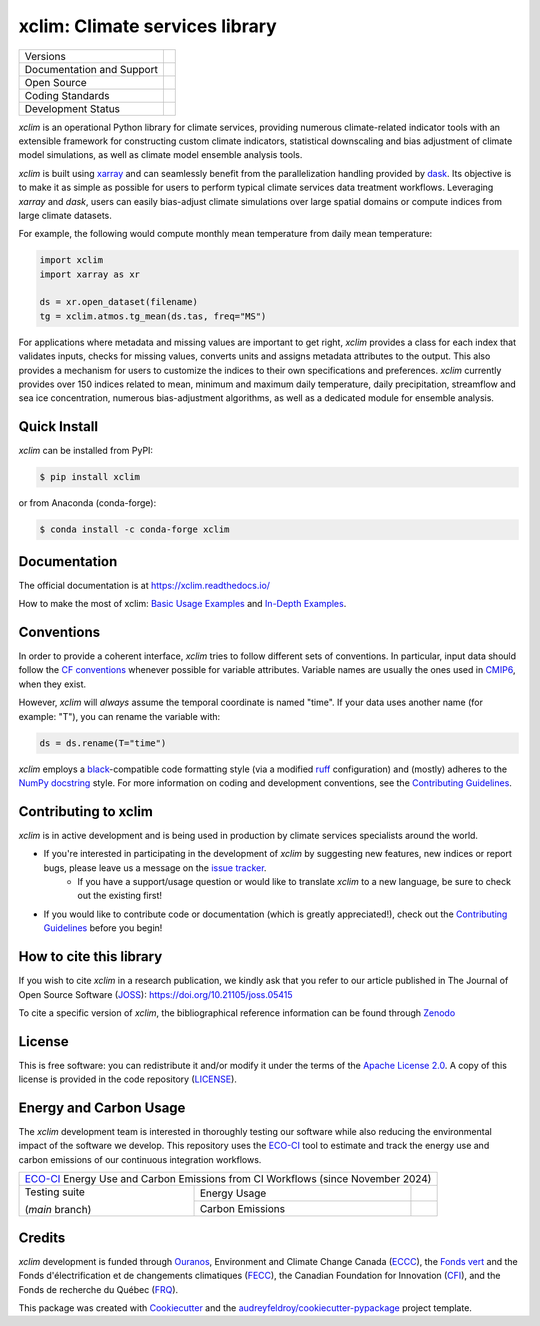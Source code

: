 ===============================================================
xclim: Climate services library |logo| |logo-dark| |logo-light|
===============================================================

+----------------------------+-----------------------------------------------------+
| Versions                   | |pypi| |conda| |versions|                           |
+----------------------------+-----------------------------------------------------+
| Documentation and Support  | |docs| |discussions|                                |
+----------------------------+-----------------------------------------------------+
| Open Source                | |license| |ossf-score| |zenodo| |pyOpenSci| |joss|  |
+----------------------------+-----------------------------------------------------+
| Coding Standards           | |ruff| |pre-commit| |ossf-bp| |fossa|               |
+----------------------------+-----------------------------------------------------+
| Development Status         | |status| |build| |coveralls|                        |
+----------------------------+-----------------------------------------------------+

`xclim` is an operational Python library for climate services, providing numerous climate-related indicator tools
with an extensible framework for constructing custom climate indicators, statistical downscaling and bias
adjustment of climate model simulations, as well as climate model ensemble analysis tools.

`xclim` is built using `xarray`_ and can seamlessly benefit from the parallelization handling provided by `dask`_.
Its objective is to make it as simple as possible for users to perform typical climate services data treatment workflows.
Leveraging `xarray` and `dask`, users can easily bias-adjust climate simulations over large spatial domains or compute indices from large climate datasets.

For example, the following would compute monthly mean temperature from daily mean temperature:

.. code-block:: python

    import xclim
    import xarray as xr

    ds = xr.open_dataset(filename)
    tg = xclim.atmos.tg_mean(ds.tas, freq="MS")

For applications where metadata and missing values are important to get right, `xclim` provides a class for each index
that validates inputs, checks for missing values, converts units and assigns metadata attributes to the output.
This also provides a mechanism for users to customize the indices to their own specifications and preferences.
`xclim` currently provides over 150 indices related to mean, minimum and maximum daily temperature, daily precipitation,
streamflow and sea ice concentration, numerous bias-adjustment algorithms, as well as a dedicated module for ensemble analysis.

.. _xarray: https://docs.xarray.dev/
.. _dask: https://docs.dask.org/

Quick Install
-------------
`xclim` can be installed from PyPI:

.. code-block:: shell

    $ pip install xclim

or from Anaconda (conda-forge):

.. code-block:: shell

    $ conda install -c conda-forge xclim

Documentation
-------------
The official documentation is at https://xclim.readthedocs.io/

How to make the most of xclim: `Basic Usage Examples`_ and `In-Depth Examples`_.

.. _Basic Usage Examples: https://xclim.readthedocs.io/en/stable/notebooks/usage.html
.. _In-Depth Examples: https://xclim.readthedocs.io/en/stable/notebooks/index.html

Conventions
-----------
In order to provide a coherent interface, `xclim` tries to follow different sets of conventions. In particular, input data should follow the `CF conventions`_ whenever possible for variable attributes. Variable names are usually the ones used in `CMIP6`_, when they exist.

However, `xclim` will *always* assume the temporal coordinate is named "time". If your data uses another name (for example: "T"), you can rename the variable with:

.. code-block:: python

    ds = ds.rename(T="time")

`xclim` employs a `black`_-compatible code formatting style (via a modified `ruff`_ configuration) and (mostly) adheres to the `NumPy docstring`_ style. For more information on coding and development conventions, see the `Contributing Guidelines`_.

.. _black: https://black.readthedocs.io/en/stable/
.. _ruff: https://docs.astral.sh/ruff/
.. _CF Conventions: http://cfconventions.org/
.. _CMIP6: https://clipc-services.ceda.ac.uk/dreq/mipVars.html
.. _NumPy docstring: https://numpydoc.readthedocs.io/en/stable/format.html

Contributing to xclim
---------------------
`xclim` is in active development and is being used in production by climate services specialists around the world.

* If you're interested in participating in the development of `xclim` by suggesting new features, new indices or report bugs, please leave us a message on the `issue tracker`_.
    * If you have a support/usage question or would like to translate `xclim` to a new language, be sure to check out the existing |discussions| first!

* If you would like to contribute code or documentation (which is greatly appreciated!), check out the `Contributing Guidelines`_ before you begin!

.. _issue tracker: https://github.com/Ouranosinc/xclim/issues
.. _Contributing Guidelines: https://github.com/Ouranosinc/xclim/blob/main/CONTRIBUTING.rst

How to cite this library
------------------------
If you wish to cite `xclim` in a research publication, we kindly ask that you refer to our article published in The Journal of Open Source Software (`JOSS`_): https://doi.org/10.21105/joss.05415

To cite a specific version of `xclim`, the bibliographical reference information can be found through `Zenodo`_

.. _JOSS: https://joss.theoj.org/
.. _Zenodo: https://doi.org/10.5281/zenodo.2795043

License
-------
This is free software: you can redistribute it and/or modify it under the terms of the `Apache License 2.0`_. A copy of this license is provided in the code repository (`LICENSE`_).

.. _Apache License 2.0: https://opensource.org/license/apache-2-0/
.. _LICENSE: https://github.com/Ouranosinc/xclim/blob/main/LICENSE

Energy and Carbon Usage
-----------------------
The `xclim` development team is interested in thoroughly testing our software while also reducing the environmental impact of the software we develop.
This repository uses the `ECO-CI`_ tool to estimate and track the energy use and carbon emissions of our continuous integration workflows.

+---------------------------------------------------------------------------------------+
| `ECO-CI`_ Energy Use and Carbon Emissions from CI Workflows (since November 2024)     |
+------------------+------------------+-------------------------------------------------+
| Testing suite    | Energy Usage     | |energy-last| |energy-average| |energy-total|   |
|                  +------------------+-------------------------------------------------+
| (*main* branch)  | Carbon Emissions | |carbon-last| |carbon-average| |carbon-total|   |
+------------------+------------------+-------------------------------------------------+

Credits
-------
`xclim` development is funded through Ouranos_, Environment and Climate Change Canada (ECCC_), the `Fonds vert`_ and the Fonds d'électrification et de changements climatiques (FECC_), the Canadian Foundation for Innovation (CFI_), and the Fonds de recherche du Québec (FRQ_).

This package was created with Cookiecutter_ and the `audreyfeldroy/cookiecutter-pypackage`_ project template.

.. _audreyfeldroy/cookiecutter-pypackage: https://github.com/audreyfeldroy/cookiecutter-pypackage/
.. _CFI: https://www.innovation.ca/
.. _Cookiecutter: https://github.com/cookiecutter/cookiecutter/
.. _ECCC: https://www.canada.ca/en/environment-climate-change.html
.. _ECO-CI: https://www.green-coding.io/
.. _FECC: https://www.environnement.gouv.qc.ca/ministere/fonds-electrification-changements-climatiques/index.htm
.. _Fonds vert: https://www.environnement.gouv.qc.ca/ministere/fonds-vert/index.htm
.. _FRQ: https://frq.gouv.qc.ca/
.. _Ouranos: https://www.ouranos.ca/

.. |pypi| image:: https://img.shields.io/pypi/v/xclim.svg
        :target: https://pypi.python.org/pypi/xclim
        :alt: Python Package Index Build

.. |conda| image:: https://img.shields.io/conda/vn/conda-forge/xclim.svg
        :target: https://anaconda.org/conda-forge/xclim
        :alt: Conda-forge Build Version

.. |discussions| image:: https://img.shields.io/badge/GitHub-Discussions-blue
        :target: https://github.com/Ouranosinc/xclim/discussions
        :alt: Static Badge

.. |build| image:: https://github.com/Ouranosinc/xclim/actions/workflows/main.yml/badge.svg
        :target: https://github.com/Ouranosinc/xclim/actions/workflows/main.yml
        :alt: Build Status

.. |coveralls| image:: https://coveralls.io/repos/github/Ouranosinc/xclim/badge.svg
        :target: https://coveralls.io/github/Ouranosinc/xclim
        :alt: Coveralls

.. |docs| image:: https://readthedocs.org/projects/xclim/badge
        :target: https://xclim.readthedocs.io/en/latest
        :alt: Documentation Status

.. |zenodo| image:: https://zenodo.org/badge/142608764.svg
        :target: https://zenodo.org/badge/latestdoi/142608764
        :alt: DOI

.. |pyOpenSci| image:: https://tinyurl.com/y22nb8up
        :target: https://github.com/pyOpenSci/software-review/issues/73
        :alt: pyOpenSci

.. |joss| image:: https://joss.theoj.org/papers/10.21105/joss.05415/status.svg
        :target: https://doi.org/10.21105/joss.05415
        :alt: JOSS

.. |license| image:: https://img.shields.io/github/license/Ouranosinc/xclim.svg
        :target: https://github.com/Ouranosinc/xclim/blob/main/LICENSE
        :alt: License

.. |ossf-bp| image:: https://bestpractices.coreinfrastructure.org/projects/6041/badge
        :target: https://bestpractices.coreinfrastructure.org/projects/6041
        :alt: Open Source Security Foundation Best Practices

.. |ossf-score| image:: https://api.securityscorecards.dev/projects/github.com/Ouranosinc/xclim/badge
        :target: https://securityscorecards.dev/viewer/?uri=github.com/Ouranosinc/xclim
        :alt: Open Source Security Foundation Scorecard

.. |fossa| image:: https://app.fossa.com/api/projects/git%2Bgithub.com%2FOuranosinc%2Fxclim.svg?type=shield
        :target: https://app.fossa.com/projects/git%2Bgithub.com%2FOuranosinc%2Fxclim?ref=badge_shield
        :alt: FOSSA

.. |logo| image:: https://raw.githubusercontent.com/Ouranosinc/xclim/main/docs/logos/xclim-logo-small-light.png
        :target: https://github.com/Ouranosinc/xclim
        :alt: Xclim
        :class: xclim-logo-small no-theme

.. |logo-light| image:: https://raw.githubusercontent.com/Ouranosinc/xclim/main/docs/logos/empty.png
        :target: https://github.com/Ouranosinc/xclim
        :alt:
        :class: xclim-logo-small only-light-inline

.. |logo-dark| image:: https://raw.githubusercontent.com/Ouranosinc/xclim/main/docs/logos/empty.png
        :target: https://github.com/Ouranosinc/xclim
        :alt:
        :class: xclim-logo-small only-dark-inline

.. |pre-commit| image:: https://results.pre-commit.ci/badge/github/Ouranosinc/xclim/main.svg
        :target: https://results.pre-commit.ci/latest/github/Ouranosinc/xclim/main
        :alt: pre-commit.ci status

.. |ruff| image:: https://img.shields.io/endpoint?url=https://raw.githubusercontent.com/astral-sh/ruff/main/assets/badge/v2.json
        :target: https://github.com/astral-sh/ruff
        :alt: Ruff

.. |status| image:: https://www.repostatus.org/badges/latest/active.svg
        :target: https://www.repostatus.org/#active
        :alt: Project Status: Active – The project has reached a stable, usable state and is being actively developed.

.. |versions| image:: https://img.shields.io/pypi/pyversions/xclim.svg
        :target: https://pypi.python.org/pypi/xclim
        :alt: Supported Python Versions

..
    Energy Metrics by https://github.com/green-coding-solutions/eco-ci-energy-estimation

.. |energy-total| image:: https://api.green-coding.io/v1/ci/badge/get?repo=Ouranosinc/xclim&branch=main&workflow=5828641&mode=totals
        :target: https://metrics.green-coding.io/ci.html?repo=Ouranosinc/xclim&branch=main&workflow=5828641
        :alt: Energy Consumption (Total)

.. |energy-last| image:: https://api.green-coding.io/v1/ci/badge/get?repo=Ouranosinc/xclim&branch=main&workflow=5828641
        :target: https://metrics.green-coding.io/ci.html?repo=Ouranosinc/xclim&branch=main&workflow=5828641
        :alt: Energy Consumption (Last run)

.. |energy-average| image:: https://api.green-coding.io/v1/ci/badge/get?repo=Ouranosinc/xclim&branch=main&workflow=5828641&mode=avg&duration_days=90
        :target: https://metrics.green-coding.io/ci.html?repo=Ouranosinc/xclim&branch=main&workflow=5828641
        :alt: Energy Consumption (Last 90 days moving average)

.. |carbon-total| image:: https://api.green-coding.io/v1/ci/badge/get?repo=Ouranosinc/xclim&branch=main&workflow=5828641&mode=totals&metric=carbon
        :target: https://metrics.green-coding.io/ci.html?repo=Ouranosinc/xclim&branch=festive-indices&workflow=5828641
        :alt: Carbon Emissions (Total)

.. |carbon-last| image:: https://api.green-coding.io/v1/ci/badge/get?repo=Ouranosinc/xclim&branch=main&workflow=5828641&metric=carbon
        :target: https://metrics.green-coding.io/ci.html?repo=Ouranosinc/xclim&branch=main&workflow=5828641
        :alt: Carbon Emissions (Last run)

.. |carbon-average| image:: https://api.green-coding.io/v1/ci/badge/get?repo=Ouranosinc/xclim&branch=main&workflow=5828641&mode=avg&duration_days=90&metric=carbon
        :target: https://metrics.green-coding.io/ci.html?repo=Ouranosinc/xclim&branch=main&workflow=5828641
        :alt: Carbon Emissions (Last 90 days moving average)
